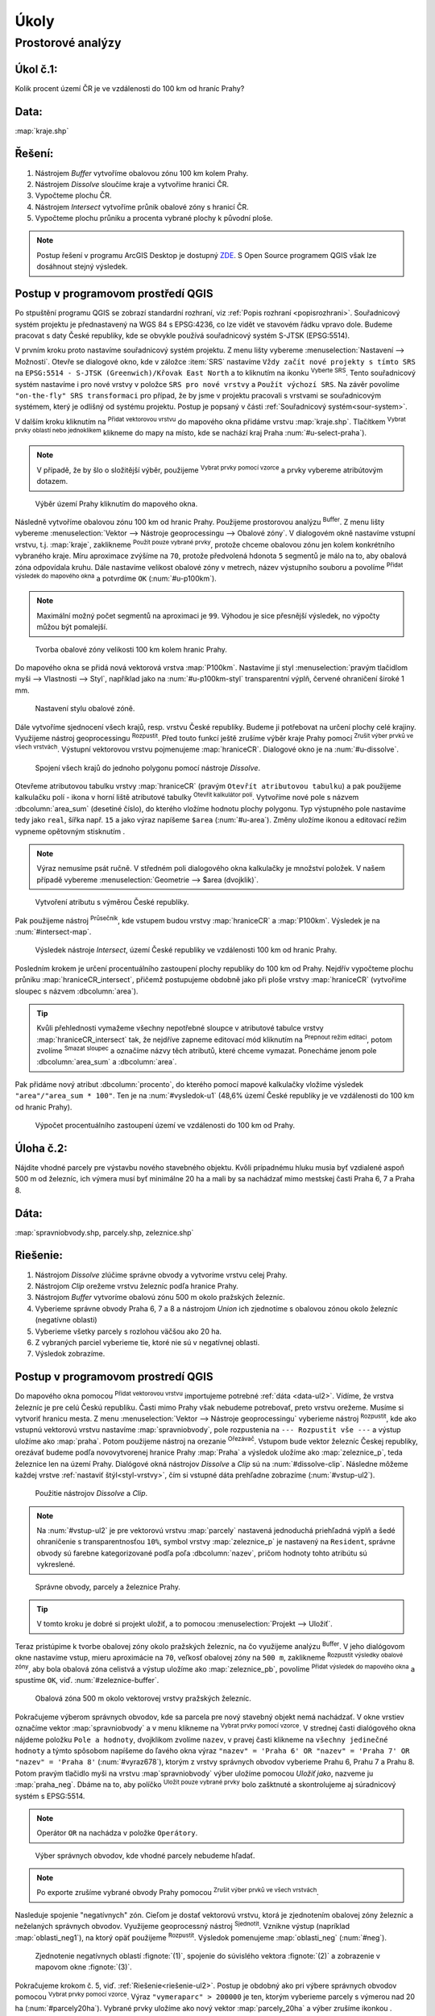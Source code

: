 .. |srs| image:: ../images/icon/mActionSetProjection.png
   :width: 1.5em
.. |box_yes| image:: ../images/icon/checkbox.png
   :width: 1.5em
.. |box_no| image:: ../images/icon/checkbox_unchecked.png
   :width: 1.5em
.. |mIconVectorLayer| image:: ../images/icon/mIconVectorLayer.png
   :width: 1.5em
.. |mActionSelect| image:: ../images/icon/mActionSelect.png
   :width: 1.5em
.. |buffer| image:: ../images/icon/buffer.png
   :width: 1.5em
.. |dissolve| image:: ../images/icon/dissolve.png
   :width: 1.5em
.. |mIconSelectRemove| image:: ../images/icon/mIconSelectRemove.png
   :width: 1.5em
.. |mIconEditable| image:: ../images/icon/mIconEditable.png
   :width: 1.5em
.. |mActionDeleteAttribute| image:: ../images/icon/mActionDeleteAttribute.png
   :width: 1.5em
.. |mActionCalculateField| image:: ../images/icon/mActionCalculateField.png
   :width: 1.5em
.. |intersect| image:: ../images/icon/intersect.png
   :width: 1.5em
.. |mActionSaveEdits| image:: ../images/icon/mActionSaveEdits.png
   :width: 1.5em
.. |mIconExpressionSelect| image:: ../images/icon/mIconExpressionSelect.png
   :width: 1.5em
.. |union| image:: ../images/icon/union.png
   :width: 1.5em
.. |select_location| image:: ../images/icon/select_location.png
   :width: 1.5em
.. |mActionZoomToLayer| image:: ../images/icon/mActionZoomToLayer.png
   :width: 1.5em
.. |clipper| image:: ../images/icon/clip.png
   :width: 1.5em

Úkoly
-----

Prostorové analýzy
==================

Úkol č.1:
^^^^^^^^^
Kolik procent území ČR je ve vzdálenosti do 100 km od hraníc Prahy?

Data: 
^^^^^
:map:`kraje.shp`

Řešení:
^^^^^^^
1. Nástrojem *Buffer* vytvoříme obalovou zónu 100 km kolem Prahy.
2. Nástrojem *Dissolve* sloučíme kraje a vytvoříme hranici ČR.
3. Vypočteme plochu ČR.
4. Nástrojem *Intersect* vytvoříme průnik obalové zóny s hranicí ČR.
5. Vypočteme plochu průniku a procenta vybrané plochy k původní ploše.

.. note:: Postup řešení v programu ArcGIS Desktop je dostupný `ZDE 
   <http://maps.fsv.cvut.cz/frvsgis/web.html>`_. S Open Source programem QGIS
   však lze dosáhnout stejný výsledek.

Postup v programovom prostředí QGIS
^^^^^^^^^^^^^^^^^^^^^^^^^^^^^^^^^^^

Po stpuštění programu QGIS se zobrazí standardní rozhraní, viz :ref:`Popis 
rozhraní <popisrozhrani>`. Souřadnicový systém projektu je přednastavený na WGS
84 s EPSG:4236, co lze vidět ve stavovém řádku vpravo dole. Budeme pracovat s
daty České republiky, kde se obvykle používá souřadnicový systém S-JTSK
(EPSG:5514).

V prvním kroku proto nastavíme souřadnicový systém projektu. Z menu lišty
vybereme :menuselection:`Nastavení --> Možnosti`. Otevře se dialogové okno, kde
v záložce :item:`SRS` nastavíme ``Vždy začít nové projekty s tímto SRS`` na
``EPSG:5514 - S-JTSK (Greenwich)/Křovak East North`` a to kliknutím na ikonku 
|srs| :sup:`Vyberte SRS`. Tento souřadnicový systém nastavíme i pro nové vrstvy
v položce ``SRS pro nové vrstvy`` a ``Použít výchozí SRS``. Na závěr povolíme 
|box_yes| ``"on-the-fly" SRS transformaci`` pro případ, že by jsme v projektu
pracovali s vrstvami se souřadnicovým systémem, který je odlišný od systému
projektu. Postup je popsaný v části :ref:`Souřadnicový systém<sour-system>`.
    
V dalším kroku kliknutím na |mIconVectorLayer| :sup:`Přidat vektorovou vrstvu`
do mapového okna přidáme vrstvu :map:`kraje.shp`. Tlačítkem |mActionSelect| 
:sup:`Vybrat prvky oblastí nebo jednoklikem` klikneme do mapy na místo, kde se
nachází kraj Praha :num:`#u-select-praha`).


.. note:: V případě, že by šlo o složitější výběr, použijeme 
	  |mIconExpressionSelect| :sup:`Vybrat prvky pomocí vzorce` a prvky 
	  vybereme atribútovým dotazem.


.. _u-select-praha:

.. figure:: images/u-select-praha.png
   :class: middle
        
   Výběr území Prahy kliknutím do mapového okna.

Následně vytvoříme obalovou zónu 100 km od hranic Prahy. Použijeme prostorovou
analýzu |buffer| :sup:`Buffer`. Z menu lišty vybereme :menuselection:`Vektor 
--> Nástroje geoprocessingu --> Obalové zóny`. V dialogovém okně nastavíme
vstupní vrstvu, t.j. :map:`kraje`, zaklikneme |box_yes| :sup:`Použít pouze 
vybrané prvky`, protože chceme obalovou zónu jen kolem konkrétního vybraného
kraje. Míru aproximace zvýšíme na ``70``, protože předvolená hdonota ``5``
segmentů je málo na to, aby obalová zóna odpovídala kruhu. Dále nastavíme
velikost obalové zóny v metrech, název výstupního souboru a povolíme |box_yes| 
:sup:`Přidat výsledek do mapového okna` a potvrdíme  ``OK`` (:num:`#u-p100km`).  


.. note:: Maximální možný počet segmentů na aproximaci je ``99``. Výhodou je 
	  sice přesnější výsledek, no výpočty můžou být pomalejší.

.. _u-p100km:

.. figure:: images/u-p100km.png
   :scale: 70%
        
   Tvorba obalové zóny velikosti 100 km kolem hranic Prahy.

Do mapového okna se přidá nová vektorová vrstva :map:`P100km`. Nastavíme jí styl
:menuselection:`pravým tlačidlom myši --> Vlastnosti --> Styl`, například jako
na :num:`#u-p100km-styl` transparentní výplň, červené ohraničení široké 1 mm.

.. _u-p100km-styl:

.. figure:: images/u-p100km-styl.png
   :scale: 55%
        
   Nastavení stylu obalové zóně.

Dále vytvoříme sjednocení všech krajů, resp. vrstvu České republiky. Budeme ji
potřebovat na určení plochy celé krajiny. Využijeme nástroj geoprocessingu 
|dissolve| :sup:`Rozpustit`. 
Před touto funkcí ještě zrušíme výběr kraje Prahy pomocí |mIconSelectRemove| 
:sup:`Zrušit výber prvků ve všech vrstvách`. Výstupní vektorovou vrstvu
pojmenujeme :map:`hraniceCR`. Dialogové okno je na :num:`#u-dissolve`.

.. _u-dissolve:

.. figure:: images/u-dissolve.png
   :scale: 70%
        
   Spojení všech krajů do jednoho polygonu pomocí nástroje *Dissolve*.

Otevřeme atributovou tabulku vrstvy  :map:`hraniceCR` (pravým ``Otevřít 
atributovou tabulku``) a pak použijeme kalkulačku polí - ikona v horní liště
atributové tabulky |mActionCalculateField| :sup:`Otevřít kalkulátor polí`.
Vytvoříme nové pole s názvem :dbcolumn:`area_sum` (desetiné číslo), do kterého
vložíme hodnotu plochy polygonu. Typ výstupného pole nastavíme tedy jako  
``real``, šířka např. ``15``  a jako výraz napíšeme ``$area`` (:num:`#u-area`).
Změny uložíme ikonou |mActionSaveEdits| a editovací režim vypneme opětovným
stisknutím |mIconEditable|.

.. note:: Výraz nemusíme psát ručně. V středném poli dialogového okna kalkulačky
	  je množství položek. V našem případě vybereme 
          :menuselection:`Geometrie --> $area (dvojklik)`.

.. _u-area:

.. figure:: images/u-hraniceCR-area.png
   :scale: 55%
        
   Vytvoření atributu s výměrou České republiky.

Pak použijeme nástroj |intersect| :sup:`Průsečník`, kde vstupem budou vrstvy 
:map:`hraniceCR` a :map:`P100km`. Výsledek je na :num:`#intersect-map`.     

.. _intersect-map:

.. figure:: images/u_intersect-map.png
   :class: middle
        
   Výsledek nástroje *Intersect*, území České republiky ve vzdálenosti 100 km 
   od hranic Prahy.

Posledním krokem je určení procentuálního zastoupení plochy republiky do 100 km
od Prahy. Nejdřív vypočteme plochu průniku :map:`hraniceCR_intersect`, přičemž
postupujeme obdobně jako při ploše vrstvy :map:`hraniceCR` (vytvoříme sloupec s
názvem :dbcolumn:`area`). 

.. tip:: Kvůli přehlednosti vymažeme všechny nepotřebné sloupce v atributové
   tabulce vrstvy :map:`hraniceCR_intersect` tak, že nejdříve zapneme editovací
   mód kliknutím na |mIconEditable| :sup:`Prepnout režim editaci`, potom zvolíme
   |mActionDeleteAttribute| :sup:`Smazat sloupec` a označíme názvy těch
   atributů, které chceme vymazat. Ponecháme jenom pole :dbcolumn:`area_sum` a 
   :dbcolumn:`area`.

Pak přidáme nový atribut :dbcolumn:`procento`, do kterého pomocí mapové
kalkulačky vložíme výsledek ``"area"/"area_sum * 100"``.  Ten je na 
:num:`#vysledok-u1` (48,6% území České republiky je ve vzdálenosti do 100 km od
hranic Prahy). 

.. _vysledok-u1:

.. figure:: images/u-vysledok-u1.png
   :scale: 70%
        
   Výpočet procentuálního zastoupení území ve vzdálenosti do 100 km od Prahy.

Úloha č.2:
^^^^^^^^^^
Nájdite vhodné parcely pre výstavbu nového stavebného objektu. Kvôli prípadnému 
hluku musia byť vzdialené aspoň 500 m od železníc, ich výmera musí byť minimálne 
20 ha a mali by sa nachádzať mimo mestskej časti Praha 6, 7 a Praha 8.

.. _data-ul2:

Dáta: 
^^^^^
:map:`spravniobvody.shp, parcely.shp, zeleznice.shp`

.. _riešenie-ul2:

Riešenie:
^^^^^^^^^
1. Nástrojom *Dissolve* zlúčime správne obvody a vytvoríme vrstvu celej Prahy.
2. Nástrojom *Clip* orežeme vrstvu železníc podľa hranice Prahy.
3. Nástrojom *Buffer* vytvoríme obalovú zónu 500 m okolo pražských železníc.
4. Vyberieme správne obvody Praha 6, 7 a 8 a nástrojom *Union* ich zjednotíme
   s obalovou zónou okolo železníc (negatívne oblasti)
5. Vyberieme všetky parcely s rozlohou väčšou ako 20 ha.
6. Z vybraných parciel vyberieme tie, ktoré nie sú v negatívnej oblasti.
7. Výsledok zobrazíme.

Postup v programovom prostredí QGIS
^^^^^^^^^^^^^^^^^^^^^^^^^^^^^^^^^^^

Do mapového okna pomocou |mIconVectorLayer| :sup:`Přidat vektorovou vrstvu` 
importujeme potrebné :ref:`dáta <data-ul2>`. Vídíme, že vrstva železníc je pre 
celú Českú republiku. Časti mimo Prahy však 
nebudeme potrebovať, preto vrstvu orežeme. Musíme si vytvoriť hranicu mesta. 
Z menu :menuselection:`Vektor --> Nástroje geoprocessingu` vyberieme nástroj 
|dissolve| :sup:`Rozpustit`, kde ako vstupnú vektorovú vrstvu nastavíme 
:map:`spravniobvody`, pole rozpustenia na ``--- Rozpustit vše ---`` 
a výstup uložíme ako :map:`praha`.
Potom použijeme nástroj na orezanie |clipper| :sup:`Ořezávač`. Vstupom bude 
vektor železníc Českej republiky, orezávať budeme podľa novovytvorenej hranice 
Prahy :map:`Praha` a výsledok uložíme ako :map:`zeleznice_p`, teda železnice 
len na území Prahy. Dialógové okná nástrojov *Dissolve* a *Clip* sú na 
:num:`#dissolve-clip`. Následne môžeme každej vrstve 
:ref:`nastaviť štýl<styl-vrstvy>`, čím si vstupné dáta prehľadne zobrazíme 
(:num:`#vstup-ul2`). 

.. _dissolve-clip:

.. figure:: images/u-dissolve-clip.png
   :scale: 70%
        
   Použitie nástrojov *Dissolve* a *Clip*.

.. note:: Na :num:`#vstup-ul2` je pre vektorovú vrstvu :map:`parcely` 
	  nastavená jednoduchá priehľadná výplň a šedé ohraničenie 
	  s transparentnosťou ``10%``, symbol vrstvy :map:`zeleznice_p` 
	  je nastavený na ``Resident``, správne obvody 
	  sú farebne kategorizované podľa poľa :dbcolumn:`nazev`, pričom hodnoty
	  tohto atribútu sú vykreslené.

.. _vstup-ul2:

.. figure:: images/u-vstup-ul2.png
   :class: middle
        
   Správne obvody, parcely a železnice Prahy.

.. tip:: V tomto kroku je dobré si projekt uložiť, a to pomocou 
	 :menuselection:`Projekt --> Uložiť`. 

Teraz pristúpime k tvorbe obalovej zóny okolo pražských železníc, na čo 
využijeme analýzu |buffer| :sup:`Buffer`. V jeho dialógovom okne nastavíme 
vstup, mieru aproximácie na ``70``, veľkosť obalovej zóny na ``500 m``, 
zaklikneme |box_yes| :sup:`Rozpustit výsledky obalové zóny`, aby 
bola obalová zóna celistvá a výstup uložíme ako :map:`zeleznice_pb`, 
povolíme |box_yes| :sup:`Přidat výsledek do mapového okna` a spustíme ``OK``, 
viď. :num:`#zeleznice-buffer`.

.. _zeleznice-buffer:

.. figure:: images/u-zeleznice-buffer.png
   :scale: 70%
        
   Obalová zóna 500 m okolo vektorovej vrstvy pražských železníc.

Pokračujeme výberom správnych obvodov, kde sa parcela pre nový stavebný objekt
nemá nachádzať. V okne vrstiev označíme vektor :map:`spravniobvody` a v menu 
klikneme na |mIconExpressionSelect| :sup:`Vybrat prvky pomocí vzorce`. 
V strednej časti dialógového okna nájdeme položku ``Pole a hodnoty``, dvojklikom
zvolíme ``nazev``, v pravej časti klikneme na ``všechny jedinečné hodnoty`` 
a týmto spôsobom napíšeme do ľavého okna výraz ``"nazev" = 'Praha 6' OR 
"nazev" = 'Praha 7' OR "nazev" = 'Praha 8'`` (:num:`#vyraz678`), 
ktorým z vrstvy správnych obvodov vyberieme Prahu 6, Prahu 7 a Prahu 8. 
Potom pravým tlačidlo myši na vrstvu :map`spravniobvody` výber uložíme pomocou
`Uložiť jako`, nazveme ju :map:`praha_neg`. Dbáme na to, aby políčko 
|box_no| :sup:`Uložit pouze vybrané prvky` bolo zašktnuté |box_yes| a 
skontrolujeme aj súradnicový systém s EPSG:5514.

.. note:: Operátor ``OR`` na nachádza v položke ``Operátory``.

.. _vyraz678:

.. figure:: images/u-vyraz678.png
   :scale: 60%
        
   Výber správnych obvodov, kde vhodné parcely nebudeme hľadať.

.. note:: Po exporte zrušíme vybrané obvody Prahy pomocou |mIconSelectRemove| 
	  :sup:`Zrušit výber prvků ve všech vrstvách`.

Nasleduje spojenie "negatívnych" zón. Cieľom je dostať vektorovú vrstvu, 
ktorá je zjednotením obalovej zóny železníc a neželaných správnych obvodov.
Využijeme geoprocessný nástroj |union| :sup:`Sjednotit`. Vznikne výstup 
(napríklad :map:`oblasti_neg1`), na ktorý opäť použijeme |dissolve| 
:sup:`Rozpustit`. Výsledok pomenujeme :map:`oblasti_neg` (:num:`#neg`).

.. _neg:

.. figure:: images/u-neg.png
   :class: middle
        
   Zjednotenie negatívnych oblastí :fignote:`(1)`, spojenie do súvislého 
   vektora :fignote:`(2)` a zobrazenie v mapovom okne :fignote:`(3)`.

Pokračujeme krokom č. 5, viď. :ref:`Riešenie<riešenie-ul2>`. Postup je obdobný
ako pri výbere správnych obvodov pomocou |mIconExpressionSelect| 
:sup:`Vybrat prvky pomocí vzorce`. Výraz ``"vymeraparc" > 200000`` je ten, 
ktorým vyberieme parcely s výmerou nad 20 ha (:num:`#parcely20ha`). Vybrané
prvky uložíme ako nový vektor :map:`parcely_20ha` a výber zrušíme ikonkou
|mIconSelectRemove|.

.. _parcely20ha:

.. figure:: images/u-parcely20ha.png
   :scale: 70%
        
   Výber parciel s výmerou nad 20 hektárov.

Z týchto parciel je potrebné vyselektovať tie, ktoré nie sú v negatívnej oblasti.
Najprv označíme všetky prvky vrstvy :map:`parcely_25ha`, napríklad vyberieme 
všetky ``gml_id`` pomocou |mIconExpressionSelect| 
:sup:`Vybrat prvky pomocí vzorce`. Následne z hlavnej lišty spustíme dialógové 
okno |select_location| :sup:`Vybrat podle umíštění`. Nájdeme ho v položke 
:menuselection:`Vektor --> Výzkumné nástroje`. Zaškrtneme |box_yes| 
:sup:`Include input features that intersect the selection features`, |box_yes| 
:sup:`Zahrnout vstupní prvky, které překrývají/protínají prvky výběru` a keďže
chceme práve tie parcely, ktoré zadané podmienky nespĺňajú, zvolíme možnosť
``odstraněním z aktuálneho výběru`` (:num:`#vybrat-umisteni`).

.. _vybrat-umisteni:

.. figure:: images/u-vybrat-umisteni.png
   :scale: 70%
        
   Výber parciel podľa umiestnenia metódou odstránenia z aktuálneho výberu.

Výsledok (podmnožina :map:`parcely_20ha`) uložíme pomocou ``Uložit jako``, 
a znázorníme na podklade pôvodného záujmového územia (:num:`#vysledok-ul2`).
Pre lepší detail použijeme |mActionZoomToLayer| :sup:`Přiblížit na vrstvu`.

.. note:: Pre zvýraznenie výsledku je priehľadnosť vrstvy správnych celkov 
	  nastavená na ``70`` 
	  (:menuselection:`Vlastnosti --> Styl --> Průhlednost vrstvy`).

.. _vysledok-ul2:

.. figure:: images/u-vysledok-u2.png
   :class: middle
        
   Vhodné parcely pre výstavbu nového stavebného objektu.
